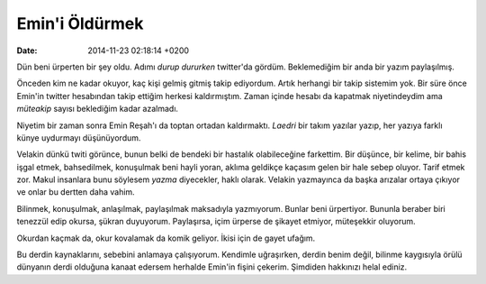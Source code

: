 ===============
Emin'i Öldürmek
===============

:date: 2014-11-23 02:18:14 +0200

.. :Author: Emin Reşah
.. :Date:   <>

Dün beni ürperten bir şey oldu. Adımı *durup dururken* twitter'da
gördüm. Beklemediğim bir anda bir yazım paylaşılmış.

Önceden kim ne kadar okuyor, kaç kişi gelmiş gitmiş takip ediyordum.
Artık herhangi bir takip sistemim yok. Bir süre önce Emin'in twitter
hesabından takip ettiğim herkesi kaldırmıştım. Zaman içinde hesabı da
kapatmak niyetindeydim ama *müteakip* sayısı beklediğim kadar azalmadı.

Niyetim bir zaman sonra Emin Reşah'ı da toptan ortadan kaldırmaktı.
*Laedri* bir takım yazılar yazıp, her yazıya farklı künye uydurmayı
düşünüyordum.

Velakin dünkü twiti görünce, bunun belki de bendeki bir hastalık
olabileceğine farkettim. Bir düşünce, bir kelime, bir bahis işgal etmek,
bahsedilmek, konuşulmak beni hayli yoran, aklıma geldikçe kaçasım gelen
bir hale sebep oluyor. Tarif etmek zor. Makul insanlara bunu söylesem
*yazma* diyecekler, haklı olarak. Velakin yazmayınca da başka arızalar
ortaya çıkıyor ve onlar bu dertten daha vahim.

Bilinmek, konuşulmak, anlaşılmak, paylaşılmak maksadıyla yazmıyorum.
Bunlar beni ürpertiyor. Bununla beraber biri tenezzül edip okursa,
şükran duyuyorum. Paylaşırsa, içim ürperse de şikayet etmiyor,
müteşekkir oluyorum.

Okurdan kaçmak da, okur kovalamak da komik geliyor. İkisi için de gayet
ufağım.

Bu derdin kaynaklarını, sebebini anlamaya çalışıyorum. Kendimle
uğraşırken, derdin benim değil, bilinme kaygısıyla örülü dünyanın derdi
olduğuna kanaat edersem herhalde Emin'in fişini çekerim. Şimdiden
hakkınızı helal ediniz.
